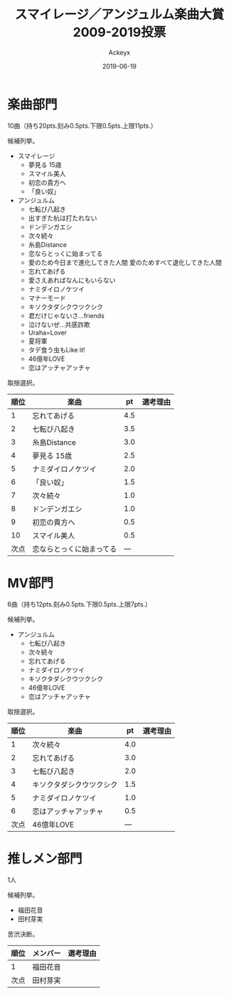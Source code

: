 #+TITLE: スマイレージ／アンジュルム楽曲大賞2009-2019投票
#+AUTHOR: Ackeyx
#+DATE: 2019-06-19
# 22:41:55
#+HTML_HEAD: <link id="generic-css-dark"  rel="stylesheet" type="text/css" href="../css/generic-dark.css"/>
#+HTML_HEAD: <link id="generic-css-light" rel="stylesheet" type="text/css" href="../css/generic-light.css"/>
#+HTML_HEAD: <script type="text/javascript" src="../js/generic-css.js"></script>
#+LANGUAGE: ja

[[http://www.esrp2.jp/hpma/sman/][file:../media/sman2009-2019-banner.png]]

* 楽曲部門

10曲（持ち20pts.刻み0.5pts.下限0.5pts.上限11pts.）

候補列挙。

- スマイレージ
	- 夢見る 15歳
	- スマイル美人
	- 初恋の貴方へ
	- 「良い奴」
- アンジュルム
	- 七転び八起き
	- 出すぎた杭は打たれない
	- ドンデンガエシ
	- 次々続々
	- 糸島Distance
	- 恋ならとっくに始まってる
	- 愛のため今日まで進化してきた人間 愛のためすべて退化してきた人間
	- 忘れてあげる
	- 愛さえあればなんにもいらない
	- ナミダイロノケツイ
	- マナーモード
	- キソクタダシクウツクシク
	- 君だけじゃないさ...friends
	- 泣けないぜ…共感詐欺
	- Uraha=Lover
	- 夏将軍
	- タデ食う虫もLike it!
	- 46億年LOVE
	- 恋はアッチャアッチャ

取捨選択。

|順位|楽曲                     |pt  |選考理由|
|----+-------------------------+----+--------|
|1   |忘れてあげる             |4.5 |        |
|2   |七転び八起き             |3.5 |        |
|3   |糸島Distance             |3.0 |        |
|4   |夢見る 15歳              |2.5 |        |
|5   |ナミダイロノケツイ       |2.0 |        |
|6   |「良い奴」               |1.5 |        |
|7   |次々続々                 |1.0 |        |
|8   |ドンデンガエシ           |1.0 |        |
|9   |初恋の貴方へ             |0.5 |        |
|10  |スマイル美人             |0.5 |        |
|次点|恋ならとっくに始まってる |--- |        |
|----+-------------------------+----+--------|

* MV部門

6曲（持ち12pts.刻み0.5pts.下限0.5pts.上限7pts.）

候補列挙。

- アンジュルム
	- 七転び八起き
	- 次々続々
	- 忘れてあげる
	- ナミダイロノケツイ
	- キソクタダシクウツクシク
	- 46億年LOVE
	- 恋はアッチャアッチャ

取捨選択。

|順位|楽曲                     |pt  |選考理由|
|----+-------------------------+----+--------|
|1   |次々続々                 |4.0 |        |
|2   |忘れてあげる             |3.0 |        |
|3   |七転び八起き             |2.0 |        |
|4   |キソクタダシクウツクシク |1.5 |        |
|5   |ナミダイロノケツイ       |1.0 |        |
|6   |恋はアッチャアッチャ     |0.5 |        |
|次点|46億年LOVE               |--- |        |
|----+-------------------------+----+--------|

* 推しメン部門

1人

候補列挙。

- 福田花音
- 田村芽実

苦渋決断。

|順位|メンバー |選考理由|
|----+---------+--------|
|1   |福田花音 |        |
|次点|田村芽実 |        |
|----+---------+--------|
